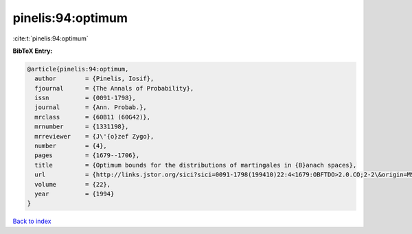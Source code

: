 pinelis:94:optimum
==================

:cite:t:`pinelis:94:optimum`

**BibTeX Entry:**

.. code-block:: bibtex

   @article{pinelis:94:optimum,
     author        = {Pinelis, Iosif},
     fjournal      = {The Annals of Probability},
     issn          = {0091-1798},
     journal       = {Ann. Probab.},
     mrclass       = {60B11 (60G42)},
     mrnumber      = {1331198},
     mrreviewer    = {J\'{o}zef Zygo},
     number        = {4},
     pages         = {1679--1706},
     title         = {Optimum bounds for the distributions of martingales in {B}anach spaces},
     url           = {http://links.jstor.org/sici?sici=0091-1798(199410)22:4<1679:OBFTDO>2.0.CO;2-2\&origin=MSN},
     volume        = {22},
     year          = {1994}
   }

`Back to index <../By-Cite-Keys.html>`_
